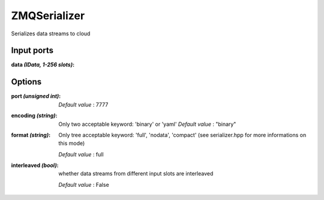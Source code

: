 ZMQSerializer
=============
Serializes data streams to cloud

Input ports
...........

:data *(IData, 1-256 slots)*:

Options
.......

:port *(unsigned int)*:

  *Default value* : 7777

:encoding *(string)*:
  Only two acceptable keyword: 'binary' or 'yaml'
  *Default value* : "binary"

:format *(string)*:
  Only tree acceptable keyword: 'full', 'nodata', 'compact' (see serializer.hpp for more informations on this mode)

  *Default value* : full

:interleaved *(bool)*:
  whether data streams from different input slots are interleaved

  *Default value* : False

